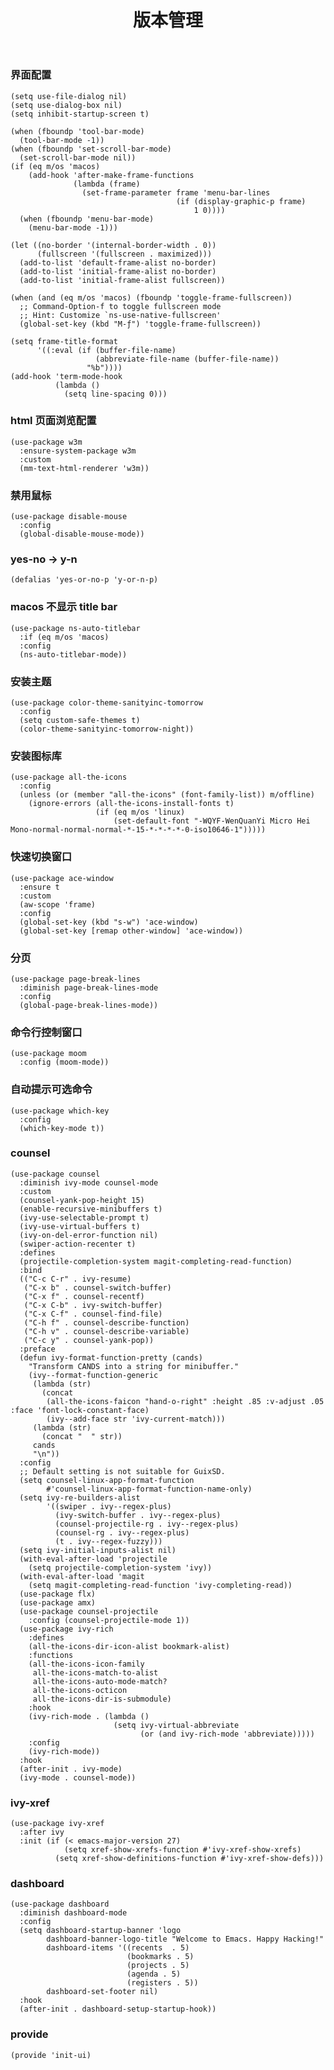 #+TITLE:  版本管理
#+AUTHOR: 孙建康（rising.lambda）
#+EMAIL:  rising.lambda@gmail.com

#+DESCRIPTION: A literate programming version of my Emacs Initialization script, loaded by the .emacs file.
#+PROPERTY:    header-args        :mkdirp yes
#+OPTIONS:     num:nil toc:nil todo:nil tasks:nil tags:nil
#+OPTIONS:     skip:nil author:nil email:nil creator:nil timestamp:nil
#+INFOJS_OPT:  view:nil toc:nil ltoc:t mouse:underline buttons:0 path:http://orgmode.org/org-info.js

*** 界面配置
    #+BEGIN_SRC elisp :eval never :exports code :tangle (m/resolve "${m/xdg.conf.d}/emacs/lisp/init-ui.el") :comments link
      (setq use-file-dialog nil)
      (setq use-dialog-box nil)
      (setq inhibit-startup-screen t)

      (when (fboundp 'tool-bar-mode)
        (tool-bar-mode -1))
      (when (fboundp 'set-scroll-bar-mode)
        (set-scroll-bar-mode nil))
      (if (eq m/os 'macos)
          (add-hook 'after-make-frame-functions
                    (lambda (frame)
                      (set-frame-parameter frame 'menu-bar-lines
                                           (if (display-graphic-p frame)
                                               1 0))))
        (when (fboundp 'menu-bar-mode)
          (menu-bar-mode -1)))

      (let ((no-border '(internal-border-width . 0))
            (fullscreen '(fullscreen . maximized)))
        (add-to-list 'default-frame-alist no-border)
        (add-to-list 'initial-frame-alist no-border)
        (add-to-list 'initial-frame-alist fullscreen))

      (when (and (eq m/os 'macos) (fboundp 'toggle-frame-fullscreen))
        ;; Command-Option-f to toggle fullscreen mode
        ;; Hint: Customize `ns-use-native-fullscreen'
        (global-set-key (kbd "M-ƒ") 'toggle-frame-fullscreen))

      (setq frame-title-format
            '((:eval (if (buffer-file-name)
                         (abbreviate-file-name (buffer-file-name))
                       "%b"))))
      (add-hook 'term-mode-hook
                (lambda ()
                  (setq line-spacing 0)))
    #+END_SRC

*** html 页面浏览配置
    #+BEGIN_SRC elisp :eval never :exports code :tangle  :tangle (or (and (eq m/os 'macos) (m/resolve "${m/xdg.conf.d}/emacs/lisp/init-ui.el")) "no") :comments link
      (use-package w3m
        :ensure-system-package w3m
        :custom
        (mm-text-html-renderer 'w3m))
    #+END_SRC
*** 禁用鼠标
    #+BEGIN_SRC elisp :exports code :eval never :tangle (m/resolve "${m/xdg.conf.d}/emacs/lisp/init-ui.el")  :comments link
      (use-package disable-mouse
        :config
        (global-disable-mouse-mode))
    #+END_SRC

*** yes-no -> y-n
    #+BEGIN_SRC elisp :eval never :exports code :tangle (m/resolve "${m/xdg.conf.d}/emacs/lisp/init-ui.el") :comments link
      (defalias 'yes-or-no-p 'y-or-n-p)
    #+END_SRC
*** macos 不显示 title bar
    #+BEGIN_SRC elisp :eval never :exports code :tangle (m/resolve "${m/xdg.conf.d}/emacs/lisp/init-ui.el") :comments link
      (use-package ns-auto-titlebar
        :if (eq m/os 'macos)
        :config
        (ns-auto-titlebar-mode))
    #+END_SRC

*** 安装主题
    #+BEGIN_SRC elisp :eval never :exports code :tangle (m/resolve "${m/xdg.conf.d}/emacs/lisp/init-ui.el") :comments link
      (use-package color-theme-sanityinc-tomorrow
        :config
        (setq custom-safe-themes t)
        (color-theme-sanityinc-tomorrow-night))
    #+END_SRC

*** 安装图标库
    #+BEGIN_SRC elisp :eval never :exports code :tangle (m/resolve "${m/xdg.conf.d}/emacs/lisp/init-ui.el") :comments link
      (use-package all-the-icons
        :config
        (unless (or (member "all-the-icons" (font-family-list)) m/offline)
          (ignore-errors (all-the-icons-install-fonts t)
                         (if (eq m/os 'linux)
                             (set-default-font "-WQYF-WenQuanYi Micro Hei Mono-normal-normal-normal-*-15-*-*-*-*-0-iso10646-1")))))
    #+END_SRC

*** 快速切换窗口
    #+BEGIN_SRC elisp :eval never :exports code :tangle (m/resolve "${m/xdg.conf.d}/emacs/lisp/init-ui.el") :comments link
      (use-package ace-window
        :ensure t
        :custom
        (aw-scope 'frame)
        :config
        (global-set-key (kbd "s-w") 'ace-window)
        (global-set-key [remap other-window] 'ace-window))
    #+END_SRC

*** 分页
    #+BEGIN_SRC elisp :eval never :exports code :tangle (m/resolve "${m/xdg.conf.d}/emacs/lisp/init-ui.el") :comments link
      (use-package page-break-lines
        :diminish page-break-lines-mode
        :config
        (global-page-break-lines-mode))
    #+END_SRC
    
*** 命令行控制窗口
    #+BEGIN_SRC elisp :eval never :exports code :tangle (m/resolve "${m/xdg.conf.d}/emacs/lisp/init-ui.el") :comments link
      (use-package moom
        :config (moom-mode))
    #+END_SRC

*** 自动提示可选命令
    #+BEGIN_SRC elisp :eval never :exports code :tangle (m/resolve "${m/xdg.conf.d}/emacs/lisp/init-ui.el") :comments link
      (use-package which-key
        :config
        (which-key-mode t))
    #+END_SRC
*** counsel
    #+BEGIN_SRC elisp :eval never :exports code :tangle (m/resolve "${m/xdg.conf.d}/emacs/lisp/init-ui.el") :comments link
      (use-package counsel
        :diminish ivy-mode counsel-mode  
        :custom
        (counsel-yank-pop-height 15)
        (enable-recursive-minibuffers t)
        (ivy-use-selectable-prompt t)
        (ivy-use-virtual-buffers t)
        (ivy-on-del-error-function nil)
        (swiper-action-recenter t)
        :defines
        (projectile-completion-system magit-completing-read-function)
        :bind
        (("C-c C-r" . ivy-resume)
         ("C-x b" . counsel-switch-buffer)
         ("C-x f" . counsel-recentf)
         ("C-x C-b" . ivy-switch-buffer)
         ("C-x C-f" . counsel-find-file)
         ("C-h f" . counsel-describe-function)
         ("C-h v" . counsel-describe-variable)
         ("C-c y" . counsel-yank-pop))
        :preface
        (defun ivy-format-function-pretty (cands)
          "Transform CANDS into a string for minibuffer."
          (ivy--format-function-generic
           (lambda (str)
             (concat
              (all-the-icons-faicon "hand-o-right" :height .85 :v-adjust .05 :face 'font-lock-constant-face)
              (ivy--add-face str 'ivy-current-match)))
           (lambda (str)
             (concat "  " str))
           cands
           "\n"))
        :config
        ;; Default setting is not suitable for GuixSD.
        (setq counsel-linux-app-format-function
              #'counsel-linux-app-format-function-name-only)
        (setq ivy-re-builders-alist
              '((swiper . ivy--regex-plus)
                (ivy-switch-buffer . ivy--regex-plus)
                (counsel-projectile-rg . ivy--regex-plus)
                (counsel-rg . ivy--regex-plus)
                (t . ivy--regex-fuzzy)))
        (setq ivy-initial-inputs-alist nil)
        (with-eval-after-load 'projectile
          (setq projectile-completion-system 'ivy))
        (with-eval-after-load 'magit
          (setq magit-completing-read-function 'ivy-completing-read))
        (use-package flx)
        (use-package amx)
        (use-package counsel-projectile
          :config (counsel-projectile-mode 1))
        (use-package ivy-rich
          :defines
          (all-the-icons-dir-icon-alist bookmark-alist)
          :functions
          (all-the-icons-icon-family
           all-the-icons-match-to-alist
           all-the-icons-auto-mode-match?
           all-the-icons-octicon
           all-the-icons-dir-is-submodule)
          :hook 
          (ivy-rich-mode . (lambda ()
                             (setq ivy-virtual-abbreviate
                                   (or (and ivy-rich-mode 'abbreviate)))))
          :config
          (ivy-rich-mode))
        :hook
        (after-init . ivy-mode)
        (ivy-mode . counsel-mode))
    #+END_SRC

*** ivy-xref
    #+BEGIN_SRC elisp :eval never :exports code :tangle (m/resolve "${m/xdg.conf.d}/emacs/lisp/init-ui.el") :comments link
      (use-package ivy-xref
        :after ivy
        :init (if (< emacs-major-version 27)
                  (setq xref-show-xrefs-function #'ivy-xref-show-xrefs)
                (setq xref-show-definitions-function #'ivy-xref-show-defs)))
    #+END_SRC
*** dashboard
    #+BEGIN_SRC elisp :eval never :exports code :tangle (m/resolve "${m/xdg.conf.d}/emacs/lisp/init-ui.el") :comments link
      (use-package dashboard
        :diminish dashboard-mode
        :config
        (setq dashboard-startup-banner 'logo
              dashboard-banner-logo-title "Welcome to Emacs. Happy Hacking!"
              dashboard-items '((recents  . 5)
                                (bookmarks . 5)
                                (projects . 5)
                                (agenda . 5)
                                (registers . 5))
              dashboard-set-footer nil)
        :hook
        (after-init . dashboard-setup-startup-hook))
    #+END_SRC
*** provide
    #+BEGIN_SRC elisp :eval never :exports code :tangle (m/resolve "${m/xdg.conf.d}/emacs/lisp/init-ui.el") :comments link
      (provide 'init-ui)
    #+END_SRC
